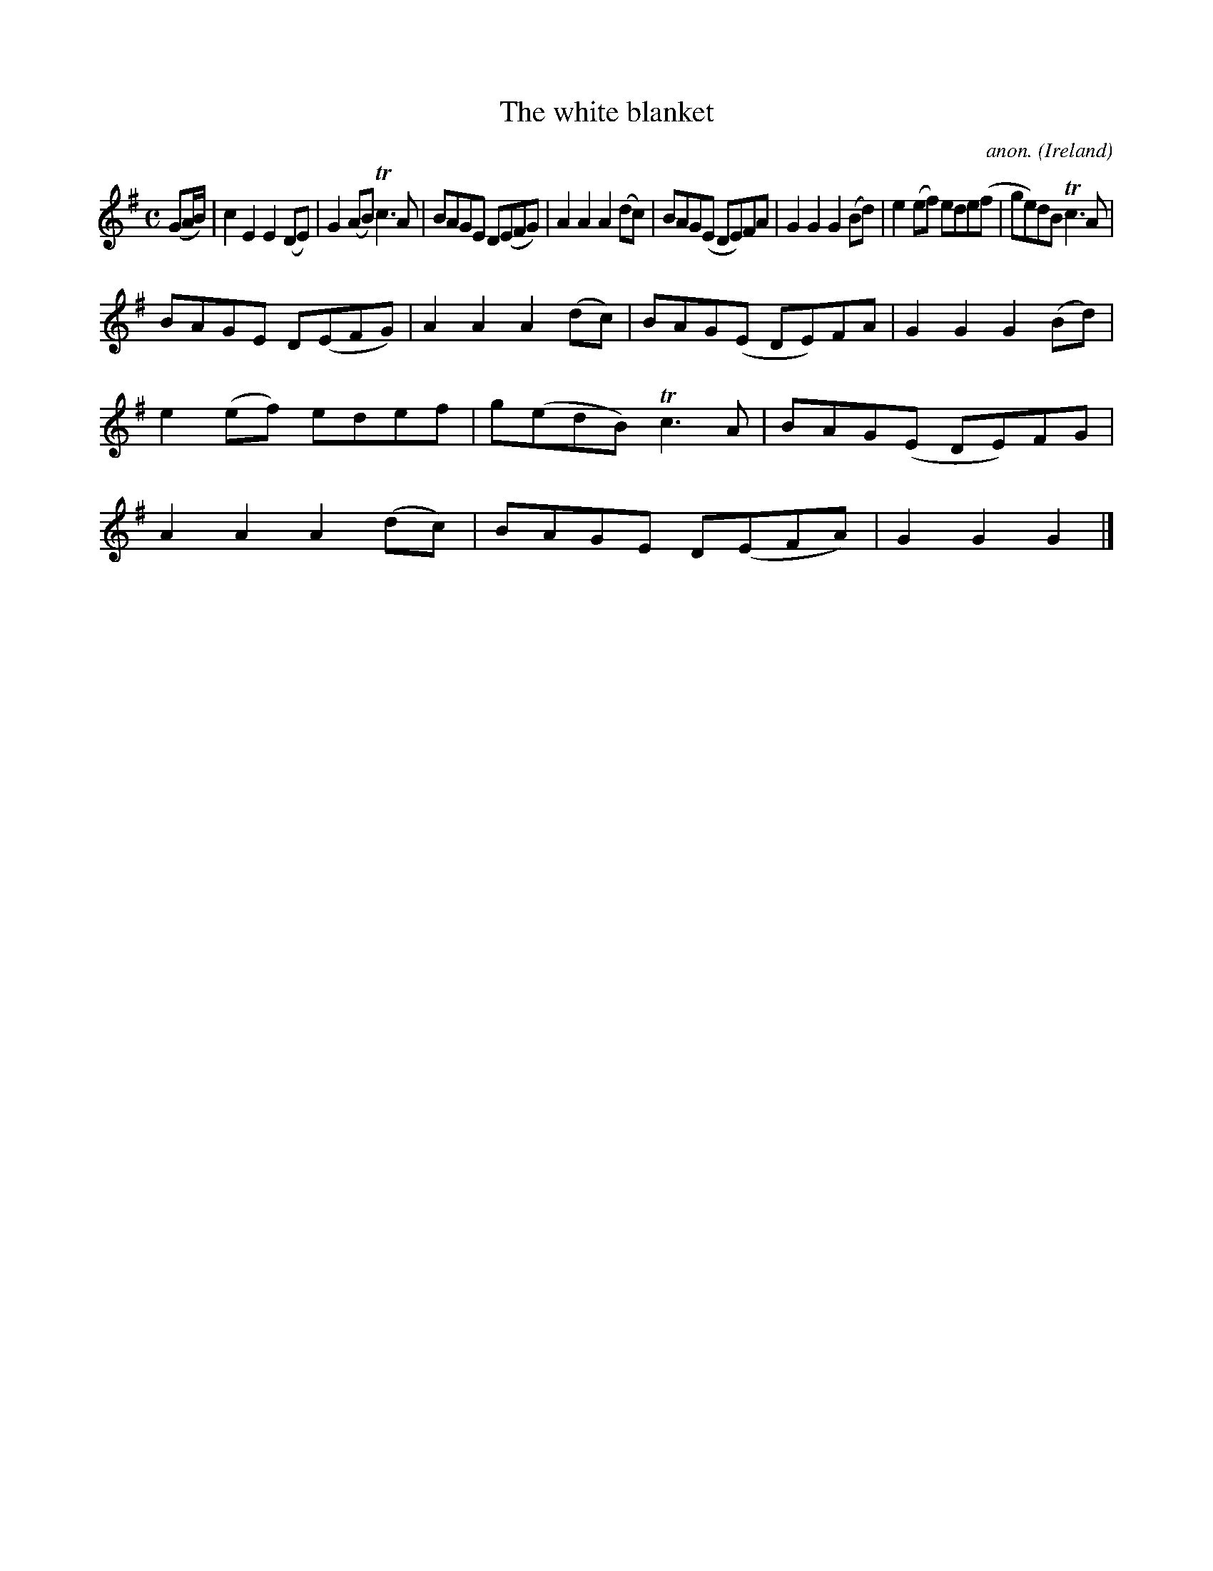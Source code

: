 X:981
T:The white blanket
C:anon.
O:Ireland
B:Francis O'Neill: "The Dance Music of Ireland" (1907) no. 981
R:Long dance, set dance
Z:Transcribed by Frank Nordberg - http://www.musicaviva.com
F:http://www.musicaviva.com/abc/tunes/ireland/oneill-1001/0981/oneill-1001-0981-1.abc
m:Tn3 = n(3n/o/n/ m/n/
M:C
L:1/8
K:G
(GA/B/)|c2E2E2(DE)|G2(AB)Tc3A|BAGE D(EFG)|A2A2A2(dc)|BAG(E DE)FA|G2G2G2(Bd)|e2(ef) ede(f|ge)dB Tc3A|
BAGE D(EFG)|A2A2A2(dc)|BAG(E DE)FA|G2G2G2(Bd)|e2(ef) edef|g(edB) Tc3A|BAG(E DE)FG|A2A2A2(dc)|BAGE D(EFA)|G2G2G2|]
W:
W:
%
%
